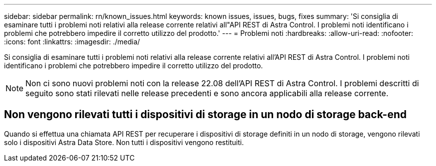 ---
sidebar: sidebar 
permalink: rn/known_issues.html 
keywords: known issues, issues, bugs, fixes 
summary: 'Si consiglia di esaminare tutti i problemi noti relativi alla release corrente relativi all"API REST di Astra Control. I problemi noti identificano i problemi che potrebbero impedire il corretto utilizzo del prodotto.' 
---
= Problemi noti
:hardbreaks:
:allow-uri-read: 
:nofooter: 
:icons: font
:linkattrs: 
:imagesdir: ./media/


[role="lead"]
Si consiglia di esaminare tutti i problemi noti relativi alla release corrente relativi all'API REST di Astra Control. I problemi noti identificano i problemi che potrebbero impedire il corretto utilizzo del prodotto.


NOTE: Non ci sono nuovi problemi noti con la release 22.08 dell'API REST di Astra Control. I problemi descritti di seguito sono stati rilevati nelle release precedenti e sono ancora applicabili alla release corrente.



== Non vengono rilevati tutti i dispositivi di storage in un nodo di storage back-end

Quando si effettua una chiamata API REST per recuperare i dispositivi di storage definiti in un nodo di storage, vengono rilevati solo i dispositivi Astra Data Store. Non tutti i dispositivi vengono restituiti.
